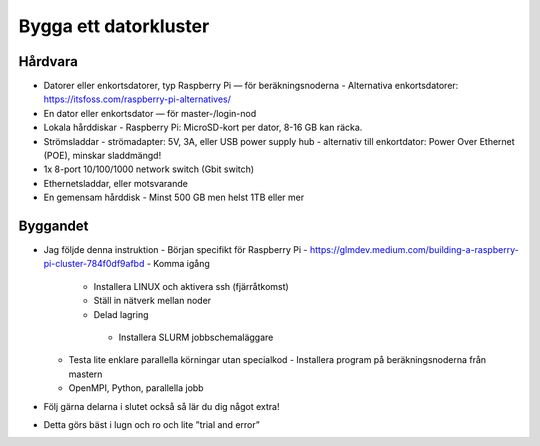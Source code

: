 Bygga ett datorkluster
======================

Hårdvara
--------
- Datorer eller enkortsdatorer, typ Raspberry Pi — för beräkningsnoderna
  - Alternativa enkortsdatorer: https://itsfoss.com/raspberry-pi-alternatives/
- En dator eller enkortsdator — för master-/login-nod
- Lokala hårddiskar
  - Raspberry Pi: MicroSD-kort per dator, 8-16 GB kan räcka.
- Strömsladdar
  - strömadapter: 5V, 3A, eller USB power supply hub
  - alternativ till enkortdator: Power Over Ethernet (POE), minskar sladdmängd!
- 1x 8-port 10/100/1000 network switch (Gbit switch)
- Ethernetsladdar, eller motsvarande
- En gemensam hårddisk
  - Minst 500 GB men helst 1TB eller mer


Byggandet
---------
- Jag följde denna instruktion
  - Början specifikt för Raspberry Pi
  - https://glmdev.medium.com/building-a-raspberry-pi-cluster-784f0df9afbd
  - Komma igång
    - Installera LINUX och aktivera ssh (fjärråtkomst)
    - Ställ in nätverk mellan noder
    - Delad lagring
     - Installera SLURM jobbschemaläggare
  - Testa lite enklare parallella körningar utan specialkod
    - Installera program på beräkningsnoderna från mastern
  - OpenMPI, Python, parallella jobb
- Följ gärna delarna i slutet också så lär du dig något extra!
- Detta görs bäst i lugn och ro och lite ”trial and error”

